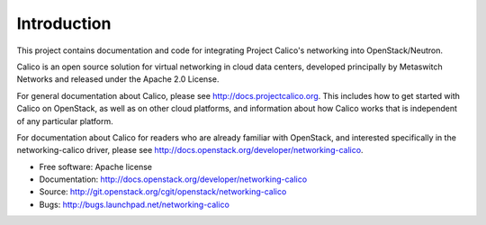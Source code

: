 ============
Introduction
============

This project contains documentation and code for integrating Project Calico's
networking into OpenStack/Neutron.

Calico is an open source solution for virtual networking in cloud data centers,
developed principally by Metaswitch Networks and released under the Apache 2.0
License.

For general documentation about Calico, please see
http://docs.projectcalico.org.  This includes how to get started with Calico on
OpenStack, as well as on other cloud platforms, and information about how
Calico works that is independent of any particular platform.

For documentation about Calico for readers who are already familiar with
OpenStack, and interested specifically in the networking-calico driver, please
see http://docs.openstack.org/developer/networking-calico.

* Free software: Apache license
* Documentation: http://docs.openstack.org/developer/networking-calico
* Source: http://git.openstack.org/cgit/openstack/networking-calico
* Bugs: http://bugs.launchpad.net/networking-calico
